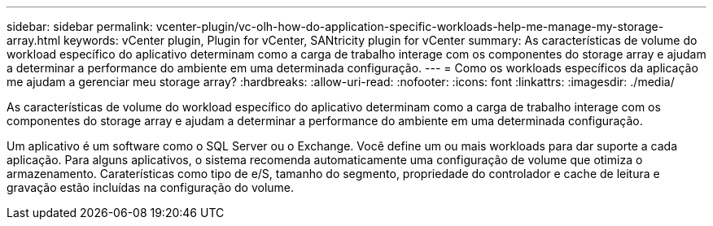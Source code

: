 ---
sidebar: sidebar 
permalink: vcenter-plugin/vc-olh-how-do-application-specific-workloads-help-me-manage-my-storage-array.html 
keywords: vCenter plugin, Plugin for vCenter, SANtricity plugin for vCenter 
summary: As características de volume do workload específico do aplicativo determinam como a carga de trabalho interage com os componentes do storage array e ajudam a determinar a performance do ambiente em uma determinada configuração. 
---
= Como os workloads específicos da aplicação me ajudam a gerenciar meu storage array?
:hardbreaks:
:allow-uri-read: 
:nofooter: 
:icons: font
:linkattrs: 
:imagesdir: ./media/


[role="lead"]
As características de volume do workload específico do aplicativo determinam como a carga de trabalho interage com os componentes do storage array e ajudam a determinar a performance do ambiente em uma determinada configuração.

Um aplicativo é um software como o SQL Server ou o Exchange. Você define um ou mais workloads para dar suporte a cada aplicação. Para alguns aplicativos, o sistema recomenda automaticamente uma configuração de volume que otimiza o armazenamento. Caraterísticas como tipo de e/S, tamanho do segmento, propriedade do controlador e cache de leitura e gravação estão incluídas na configuração do volume.
